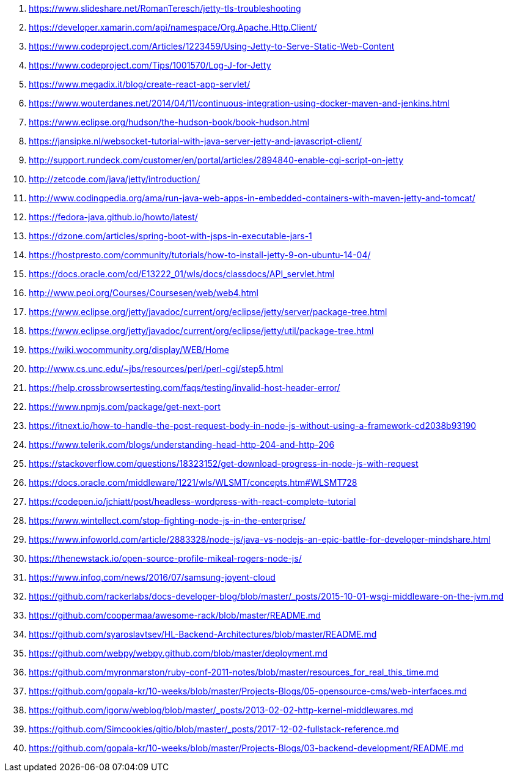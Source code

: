 . https://www.slideshare.net/RomanTeresch/jetty-tls-troubleshooting
. https://developer.xamarin.com/api/namespace/Org.Apache.Http.Client/
. https://www.codeproject.com/Articles/1223459/Using-Jetty-to-Serve-Static-Web-Content
. https://www.codeproject.com/Tips/1001570/Log-J-for-Jetty
. https://www.megadix.it/blog/create-react-app-servlet/
. https://www.wouterdanes.net/2014/04/11/continuous-integration-using-docker-maven-and-jenkins.html
. https://www.eclipse.org/hudson/the-hudson-book/book-hudson.html
. https://jansipke.nl/websocket-tutorial-with-java-server-jetty-and-javascript-client/
. http://support.rundeck.com/customer/en/portal/articles/2894840-enable-cgi-script-on-jetty
. http://zetcode.com/java/jetty/introduction/
. http://www.codingpedia.org/ama/run-java-web-apps-in-embedded-containers-with-maven-jetty-and-tomcat/
. https://fedora-java.github.io/howto/latest/
. https://dzone.com/articles/spring-boot-with-jsps-in-executable-jars-1
. https://hostpresto.com/community/tutorials/how-to-install-jetty-9-on-ubuntu-14-04/
. https://docs.oracle.com/cd/E13222_01/wls/docs/classdocs/API_servlet.html
. http://www.peoi.org/Courses/Coursesen/web/web4.html
. https://www.eclipse.org/jetty/javadoc/current/org/eclipse/jetty/server/package-tree.html
. https://www.eclipse.org/jetty/javadoc/current/org/eclipse/jetty/util/package-tree.html
. https://wiki.wocommunity.org/display/WEB/Home
. http://www.cs.unc.edu/~jbs/resources/perl/perl-cgi/step5.html
. https://help.crossbrowsertesting.com/faqs/testing/invalid-host-header-error/
. https://www.npmjs.com/package/get-next-port
. https://itnext.io/how-to-handle-the-post-request-body-in-node-js-without-using-a-framework-cd2038b93190
. https://www.telerik.com/blogs/understanding-head-http-204-and-http-206
. https://stackoverflow.com/questions/18323152/get-download-progress-in-node-js-with-request
. https://docs.oracle.com/middleware/1221/wls/WLSMT/concepts.htm#WLSMT728
. https://codepen.io/jchiatt/post/headless-wordpress-with-react-complete-tutorial
. https://www.wintellect.com/stop-fighting-node-js-in-the-enterprise/
. https://www.infoworld.com/article/2883328/node-js/java-vs-nodejs-an-epic-battle-for-developer-mindshare.html
. https://thenewstack.io/open-source-profile-mikeal-rogers-node-js/
. https://www.infoq.com/news/2016/07/samsung-joyent-cloud
. https://github.com/rackerlabs/docs-developer-blog/blob/master/_posts/2015-10-01-wsgi-middleware-on-the-jvm.md
. https://github.com/coopermaa/awesome-rack/blob/master/README.md
. https://github.com/syaroslavtsev/HL-Backend-Architectures/blob/master/README.md
. https://github.com/webpy/webpy.github.com/blob/master/deployment.md
. https://github.com/myronmarston/ruby-conf-2011-notes/blob/master/resources_for_real_this_time.md
. https://github.com/gopala-kr/10-weeks/blob/master/Projects-Blogs/05-opensource-cms/web-interfaces.md
. https://github.com/igorw/weblog/blob/master/_posts/2013-02-02-http-kernel-middlewares.md
. https://github.com/Simcookies/gitio/blob/master/_posts/2017-12-02-fullstack-reference.md
. https://github.com/gopala-kr/10-weeks/blob/master/Projects-Blogs/03-backend-development/README.md